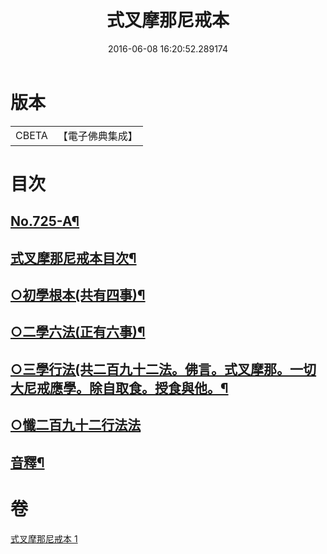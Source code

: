 #+TITLE: 式叉摩那尼戒本 
#+DATE: 2016-06-08 16:20:52.289174

* 版本
 |     CBETA|【電子佛典集成】|

* 目次
** [[file:KR6k0051_001.txt::001-0778a1][No.725-A¶]]
** [[file:KR6k0051_001.txt::001-0778b2][式叉摩那尼戒本目次¶]]
** [[file:KR6k0051_001.txt::001-0778b15][○初學根本(共有四事)¶]]
** [[file:KR6k0051_001.txt::001-0778c22][○二學六法(正有六事)¶]]
** [[file:KR6k0051_001.txt::001-0779a12][○三學行法(共二百九十二法。佛言。式叉摩那。一切大尼戒應學。除自取食。授食與他。¶]]
** [[file:KR6k0051_001.txt::001-0784c24][○懺二百九十二行法法]]
** [[file:KR6k0051_001.txt::001-0785a12][音釋¶]]

* 卷
[[file:KR6k0051_001.txt][式叉摩那尼戒本 1]]

